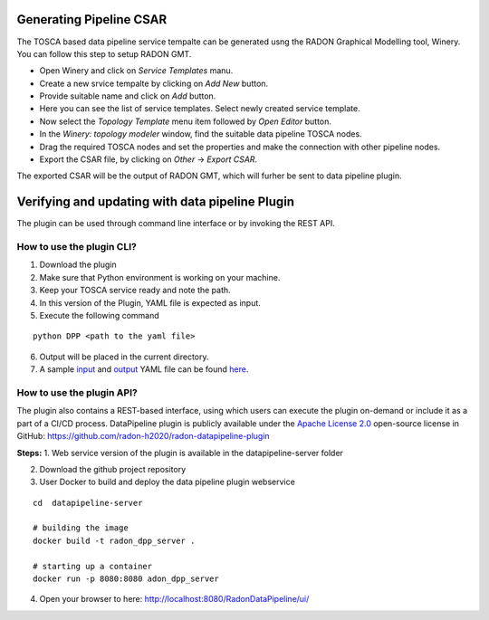 Generating Pipeline CSAR
~~~~~~~~~~~~~~~~~~~~~~~~~

The TOSCA based data pipeline service tempalte can be generated usng the RADON Graphical Modelling tool, Winery. 
You can follow this step to setup RADON GMT. 

* Open Winery and click on *Service Templates* manu.
* Create a new srvice tempalte by clicking on *Add New* button. 
* Provide suitable name and click on *Add* button.
* Here you can see the list of service templates. Select newly created service template.
* Now select the *Topology Template* menu item followed by *Open Editor* button.
* In the *Winery: topology modeler* window, find the suitable data pipeline TOSCA nodes.
* Drag the required TOSCA nodes and set the properties and make the connection with other pipeline nodes.
* Export the CSAR file, by clicking on *Other* -> *Export CSAR*.

The exported CSAR will be the output of RADON GMT, which will furher be sent to data pipeline plugin.


Verifying and updating with data pipeline Plugin
~~~~~~~~~~~~~~~~~~~~~~~~~~~~~~~~~~~~~~~~~~~~~~~~

The plugin can be used through command line interface or by invoking the REST API. 


How to use the plugin CLI?
*********************************************

1. Download the plugin
2. Make sure that Python environment is working on your machine.
3. Keep your  TOSCA service ready and note the path. 
4. In this version of the Plugin, YAML file is expected as input.
5. Execute the following command

:: 

  python DPP <path to the yaml file>

6. Output will be placed in the current directory.

7. A sample `input <https://github.com/radon-h2020/radon-datapipeline-plugin/blob/master/original-sample.yml>`_  and `output <https://github.com/radon-h2020/radon-datapipeline-plugin/blob/master/output-sample.yml>`_ YAML file can be found `here <https://github.com/radon-h2020/radon-datapipeline-plugin>`_.


How to use the plugin API?
*******************************************


The plugin also contains a REST-based interface, using which users can execute the plugin on-demand or include it as a part of a CI/CD process. DataPipeline plugin is publicly available under the `Apache License 2.0 <http://www.apache.org/licenses/>`_ open-source license in GitHub: https://github.com/radon-h2020/radon-datapipeline-plugin 

**Steps:**
1. Web service version of the plugin is available in the datapipeline-server folder

2. Download the github project repository

3. User Docker  to build and deploy the data pipeline plugin webservice

:: 

  cd  datapipeline-server
  
  # building the image
  docker build -t radon_dpp_server .
  
  # starting up a container
  docker run -p 8080:8080 adon_dpp_server

4. Open your browser to here: http://localhost:8080/RadonDataPipeline/ui/

